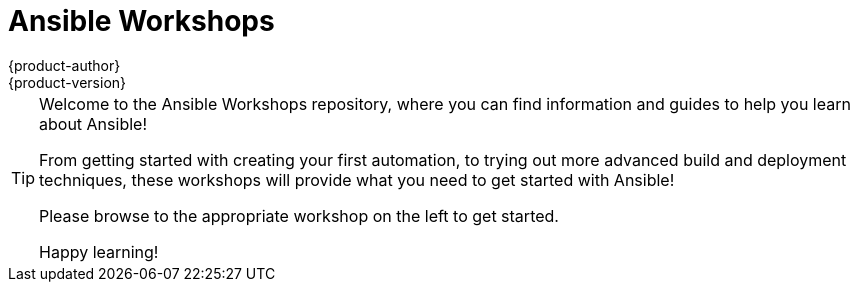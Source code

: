 [[welcome-index]]
= Ansible Workshops
{product-author}
{product-version}
:data-uri:
:icons:
:qsguide: https://www.ansible.com/get-started
:videos: https://www.ansible.com/videos
:wandt: https://www.ansible.com/webinars-training
:docs: http://docs.ansible.com/
:blog: https://www.ansible.com/blog
:depth: https://www.ansible.com/ansible-in-depth-whitepaper
:examples: https://github.com/ansible/ansible-examples
:free_trial: https://www.ansible.com/tower-trial
:install: http://docs.ansible.com/ansible/intro_installation.html

[TIP]
====
[.lead]
Welcome to the Ansible Workshops repository, where you can
find information and guides to help you learn about Ansible!

[.lead]
From getting started with creating your first automation, to trying out more
advanced build and deployment techniques, these workshops will provide what you need
to get started with Ansible!

[.lead]
Please browse to the appropriate workshop on the left to get started.

[.lead]
Happy learning!

====
